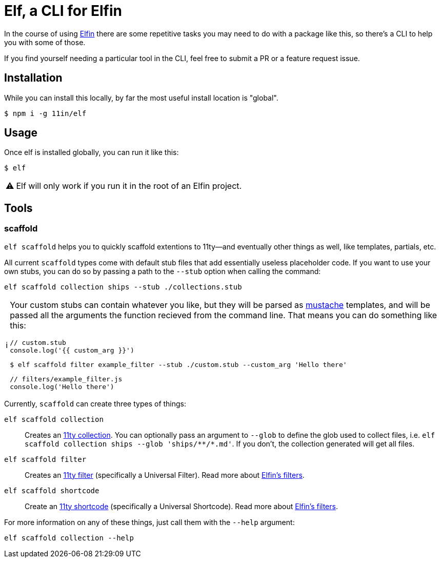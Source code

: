 ifdef::env-github[]
:tip-caption: :bulb:
:note-caption: :information_source:
:important-caption: :heavy_exclamation_mark:
:caution-caption: :fire:
:warning-caption: :warning:
endif::[]
ifndef::env-github[]
:tip-caption: 💡
:note-caption: ℹ
:important-caption: ❗
:caution-caption: 🔥
:warning-caption: ⚠
endif::[]

= Elf, a CLI for Elfin

In the course of using link:https://github.com/11in/elfin[Elfin] there are some repetitive tasks you may need to do with a package like this, so there's a CLI to help you with some of those.

If you find yourself needing a particular tool in the CLI, feel free to submit a PR or a feature request issue.

== Installation

While you can install this locally, by far the most useful install location is "global".

[source,bash]
----
$ npm i -g 11in/elf
----

== Usage

Once elf is installed globally, you can run it like this:

[source,bash]
----
$ elf
----

[WARNING]
====
Elf will only work if you run it in the root of an Elfin project.
====

== Tools

=== scaffold

`elf scaffold` helps you to quickly scaffold extentions to 11ty--and eventually other things as well, like templates, partials, etc.

All current `scaffold` types come with default stub files that add essentially useless placeholder code.
If you want to use your own stubs, you can do so by passing a path to the `--stub` option when calling the command:

[source,bash]
----
elf scaffold collection ships --stub ./collections.stub
----

[NOTE]
====
Your custom stubs can contain whatever you like, but they will be parsed as link:https://github.com/janl/mustache.js[mustache] templates, and will be passed all the arguments the function recieved from the command line. 
That means you can do something like this:

[source,javascript]
----
// custom.stub
console.log('{{ custom_arg }}')
----

[source,bash]
----
$ elf scaffold filter example_filter --stub ./custom.stub --custom_arg 'Hello there'
----

[source,js]
----
// filters/example_filter.js
console.log('Hello there')
----
====

Currently, `scaffold` can create three types of things:

`elf scaffold collection`:: Creates an link:https://www.11ty.dev/docs/collections/[11ty collection].
You can optionally pass an argument to `--glob` to define the glob used to collect files, i.e. `+elf scaffold collection ships --glob 'ships/**/*.md'+`.
If you don't, the collection generated will get all files.

`elf scaffold filter`:: Creates an link:https://www.11ty.dev/docs/filters/[11ty filter]
(specifically a Universal Filter).
Read more about link:filters.adoc[Elfin's filters].

`elf scaffold shortcode`:: Create an link:https://www.11ty.dev/docs/shortcodes/[11ty shortcode]
(specifically a Universal Shortcode).
Read more about link:shortcodes.adoc[Elfin's filters].

For more information on any of these things, just call them with the `--help` argument:

[source,bash]
----
elf scaffold collection --help
----
